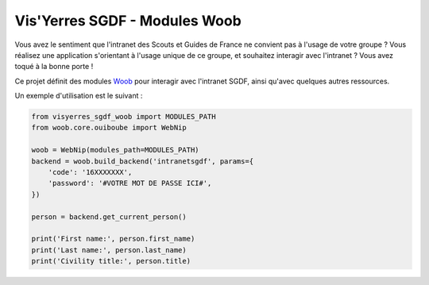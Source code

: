 Vis'Yerres SGDF - Modules Woob
==============================

Vous avez le sentiment que l'intranet des Scouts et Guides de France ne
convient pas à l'usage de votre groupe ?
Vous réalisez une application s'orientant à l'usage unique de ce
groupe, et souhaitez interagir avec l'intranet ?
Vous avez toqué à la bonne porte !

Ce projet définit des modules Woob_ pour interagir avec l'intranet SGDF,
ainsi qu'avec quelques autres ressources.

Un exemple d'utilisation est le suivant :

.. code-block:: python

    from visyerres_sgdf_woob import MODULES_PATH
    from woob.core.ouiboube import WebNip

    woob = WebNip(modules_path=MODULES_PATH)
    backend = woob.build_backend('intranetsgdf', params={
        'code': '16XXXXXXX',
        'password': '#VOTRE MOT DE PASSE ICI#',
    })

    person = backend.get_current_person()

    print('First name:', person.first_name)
    print('Last name:', person.last_name)
    print('Civility title:', person.title)

.. _Woob: https://woob.tech/
